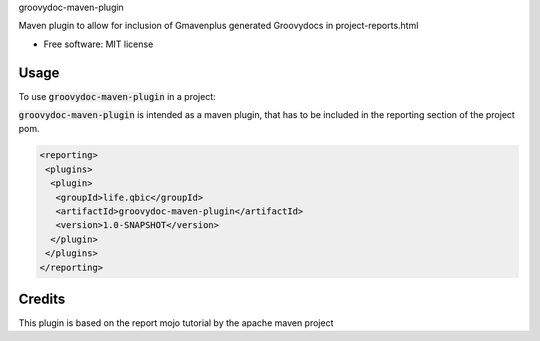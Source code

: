 groovydoc-maven-plugin

.. image:: https://img.shields.io/travis/qbicsoftware/groovydoc-maven-plugin.svg
        :target: https://travis-ci.org/qbicsoftware/groovydoc-maven-plugin

.. image:: https://flat.badgen.net/dependabot/thepracticaldev/dev.to?icon=dependabot
    :alt: Dependabot Enabled

Maven plugin to allow for inclusion of Gmavenplus generated Groovydocs in project-reports.html

* Free software: MIT license

Usage
--------

To use :code:`groovydoc-maven-plugin` in a project:

:code:`groovydoc-maven-plugin` is intended as a maven plugin, that has to be included in the reporting section of the project pom.

.. code-block:: xml

 <reporting>
  <plugins>
   <plugin>
    <groupId>life.qbic</groupId>
    <artifactId>groovydoc-maven-plugin</artifactId>
    <version>1.0-SNAPSHOT</version>
   </plugin>
  </plugins>
 </reporting>


Credits
-------

This plugin is based on the report mojo tutorial by the apache maven project

.. _Maven-Mojo: https://maven.apache.org/guides/plugin/guide-java-report-plugin-development.html
